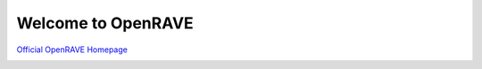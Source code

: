 Welcome to OpenRAVE
-------------------

`Official OpenRAVE Homepage <http://openrave.org>`_

.. image:: teamcity.jpg

